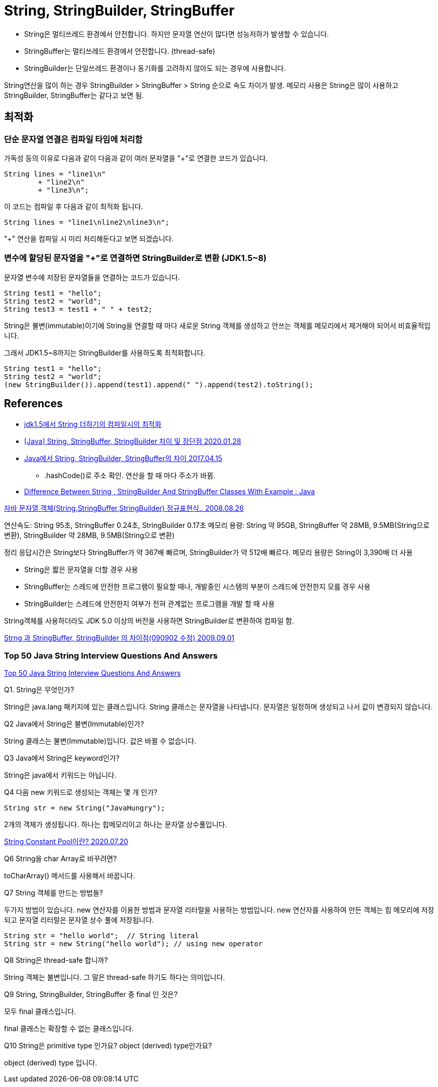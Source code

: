 = String, StringBuilder, StringBuffer

* String은 멀티쓰레드 환경에서 안전합니다. 하지만 문자열 연산이 많다면 성능저하가 발생할 수 있습니다.
* StringBuffer는 멀티쓰레드 환경에서 안전합니다. (thread-safe)
* StringBuilder는 단일쓰레드 환경이나 동기화를 고려하지 않아도 되는 경우에 사용합니다.

String연산을 많이 하는 경우 StringBuilder > StringBuffer > String 순으로 속도 차이가 발생.
메모리 사용은 String은 많이 사용하고 StringBuilder, StringBuffer는 같다고 보면 됨.

== 최적화
=== 단순 문자열 연결은 컴파일 타임에 처리함
가독성 등의 이유로 다음과 같이 다음과 같이 여러 문자열을 "+"로 연결한 코드가 있습니다.
[source,java]
----
String lines = "line1\n"
        + "line2\n"
        + "line3\n";
----
이 코드는 컴파일 후 다음과 같이 최적화 됩니다.
----
String lines = "line1\nline2\nline3\n";
----
"+" 연산을 컴파일 시 미리 처리해둔다고 보면 되겠습니다.

=== 변수에 할당된 문자열을 "+"로 연결하면 StringBuilder로 변환 (JDK1.5~8)
문자열 변수에 저장된 문자열들을 연결하는 코드가 있습니다.
[source,java]
----
String test1 = "hello";
String test2 = "world";
String test3 = test1 + " " + test2;
----
String은 불변(immutable)이기에 String을 연결할 때 마다 새로운 String 객체를 생성하고 안쓰는 객체를 메모리에서 제거해야 되어서 비효율적입니다.

그래서 JDK1.5~8까지는 StringBuilder를 사용하도록 최적화합니다.
[source,java]
----
String test1 = "hello";
String test2 = "world";
(new StringBuilder()).append(test1).append(" ").append(test2).toString();
----


== References
* https://gist.github.com/benelog/b81b4434fb8f2220cd0e900be1634753[jdk1.5에서 String 더하기의 컴파일시의 최적화]
* https://ifuwanna.tistory.com/221[[Java\] String, StringBuffer, StringBuilder 차이 및 장단점 2020.01.28]
* https://novemberde.github.io/2017/04/15/String_0.html[Java에서 String, StringBuilder, StringBuffer의 차이 2017.04.15]
** .hashCode()로 주소 확인. 연산을 할 때 마다 주소가 바뀜.
* https://javahungry.blogspot.com/2013/06/difference-between-string-stringbuilder.html[Difference Between String , StringBuilder And StringBuffer Classes With Example : Java]



http://hongsgo.egloos.com/2033998[자바 문자열 객체(String,StringBuffer,StringBuilder) 정규표현식.. 2008.08.26]

연산속도: String 95초, StringBuffer 0.24초, StringBuilder 0.17초
메모리 용량: String 약 95GB, StringBuffer 약 28MB, 9.5MB(String으로 변환), StringBuilder 약 28MB, 9.5MB(String으로 변환)

정리 응답시간은 String보다 StringBuffer가 약 367배 빠르며, StringBuilder가 약 512배 빠르다. 메모리 용량은 String이 3,390배 더 사용

* String은 짧은 문자열을 더할 경우 사용
* StringBuffer는 스레드에 안전한 프로그램이 필요할 때나, 개발중인 시스템의 부분이 스레드에 안전한지 모를 경우 사용
* StringBuilder는 스레드에 안전한지 여부가 전혀 관계없는 프로그램을 개발 할 때 사용

String객체를 사용하더라도 JDK 5.0 이상의 버전을 사용하면 StringBuilder로 변환하여 컴파일 함.


https://java.ihoney.pe.kr/75[Strng 과 StringBuffer, StringBuilder 의 차이점(090902 수정) 2009.09.01]


=== Top 50 Java String Interview Questions And Answers
https://javahungry.blogspot.com/2018/09/top-50-java-string-interview-questions-and-answers.html[Top 50 Java String Interview Questions And Answers]

.Q1. String은 무엇인가?

String은 java.lang 패키지에 있는 클래스입니다. String 클래스는 문자열을 나타냅니다. 문자열은 일정하며 생성되고 나서 값이 변경되지 않습니다.

.Q2 Java에서 String은 불변(Immutable)인가?
String 클래스는 불변(Immutable)입니다. 값은 바뀔 수 없습니다.

.Q3 Java에서 String은 keyword인가?
String은 java에서 키워드는 아닙니다.

.Q4 다음 new 키워드로 생성되는 객체는 몇 개 인가?
----
String str = new String("JavaHungry");
----
2개의 객체가 생성됩니다. 하나는 힙메모리이고 하나는 문자열 상수풀입니다.

https://starkying.tistory.com/entry/what-is-java-string-pool[String Constant Pool이란? 2020.07.20]

.Q5 Java에서 String reverse하는 프로그램을 작성하시오.

.Q6 String을 char Array로 바꾸려면?

toCharArray() 메서드를 사용해서 바꿉니다.

.Q7 String 객체를 만드는 방법들?

두가지 방법이 있습니다. new 연산자를 이용한 방법과 문자열 리터럴을 사용하는 방법입니다.
new 연산자를 사용하여 만든 객체는 힙 메모리에 저장되고 문자열 리터럴은 문자열 상수 풀에 저장됩니다.

----
String str = "hello world";  // String literal
String str = new String("hello world"); // using new operator
----

.Q8 String은 thread-safe 합니까?
String 객체는 불변입니다. 그 말은 thread-safe 하기도 하다는 의미입니다.

.Q9 String, StringBuilder, StringBuffer 중 final 인 것은?
모두 final 클래스입니다.

final 클래스는 확장할 수 없는 클래스입니다.

.Q10 String은 primitive type 인가요? object (derived) type인가요?

object (derived) type 입니다.

